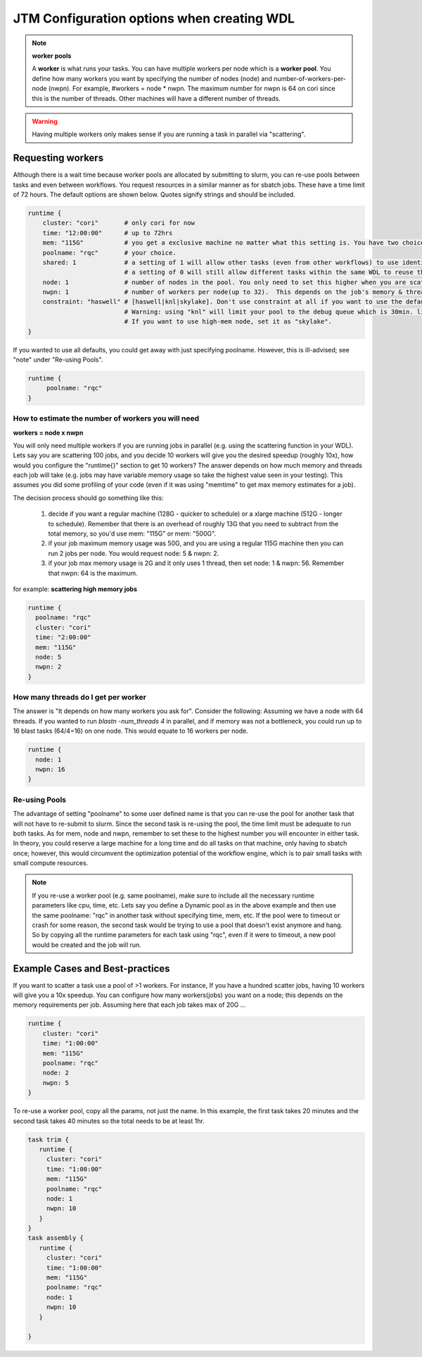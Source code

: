 ###########################################
JTM Configuration options when creating WDL
###########################################

.. note:: **worker pools**

   A **worker** is what runs your tasks. You can have multiple workers per node which is a **worker pool**. You define how many workers you want by specifying the number of nodes (node) and number-of-workers-per-node (nwpn).  For example,  #workers = node * nwpn.
   The maximum number for nwpn is 64 on cori since this is the number of threads.  Other machines will have a different number of threads.

.. Warning:: 

	Having multiple workers only makes sense if you are running a task in parallel via "scattering".

******************
Requesting workers
******************
Although there is a wait time because worker pools are allocated by submitting to slurm, you can re-use pools between tasks and even between workflows.  You request resources in a similar manner as for sbatch jobs. These have a time limit of 72 hours.  The default options are shown below.  Quotes signify strings and should be included.

.. code-block:: bash

   runtime {
       cluster: "cori"       # only cori for now
       time: "12:00:00"      # up to 72hrs
       mem: "115G"           # you get a exclusive machine no matter what this setting is. You have two choices: ["115G"|"500G"]
       poolname: "rqc"       # your choice.
       shared: 1             # a setting of 1 will allow other tasks (even from other workflows) to use identical pools if the "poolname" is the same.
                             # a setting of 0 will still allow different tasks within the same WDL to reuse the same "poolname", but prevent any other WDLS from reusing a pool. This guarantees that two identical WDLs running at the same time will be given different worker pools even though the poolname is the same.
       node: 1               # number of nodes in the pool. You only need to set this higher when you are scattering a job.
       nwpn: 1               # number of workers per node(up to 32).  This depends on the job's memory & thread requirements.
       constraint: "haswell" # [haswell|knl|skylake]. Don't use constraint at all if you want to use the default haswell nodes. 
                             # Warning: using "knl" will limit your pool to the debug queue which is 30min. limit (until further notice).
                             # If you want to use high-mem node, set it as "skylake".
   }

If you wanted to use all defaults, you could get away with just specifying poolname.  However, this is ill-advised; see "note" under "Re-using Pools".

.. code-block:: bash

   runtime {
        poolname: "rqc"
   }


How to estimate the number of workers you will need
---------------------------------------------------------------
**workers = node x nwpn**

You will only need multiple workers if you are running jobs in parallel (e.g. using the scattering function in your WDL).
Lets say you are scattering 100 jobs, and you decide 10 workers will give you the desired speedup (roughly 10x), how would you configure the "runtime{}" section to get 10 workers?
The answer depends on how much memory and threads each job will take (e.g. jobs may have variable memory usage so take the highest value seen in your testing). This assumes you did some profiling of your code (even if it was using "memtime" to get max memory estimates for a job).

The decision process should go something like this:

  1. decide if you want a regular machine (128G - quicker to schedule) or a xlarge machine (512G - longer to schedule). Remember that there is an overhead of roughly 13G that you need to subtract from the total memory, so you'd use mem: "115G" or mem: "500G".
  2. if your job maximum memory usage was 50G, and you are using a regular 115G machine then you can run 2 jobs per node. You would request node: 5 & nwpn: 2. 
  3. if your job max memory usage is 2G and it only uses 1 thread, then set node: 1 & nwpn: 56. Remember that nwpn: 64 is the maximum.


for example:
**scattering high memory jobs**

.. code-block:: bash

   runtime {
     poolname: "rqc"
     cluster: "cori"
     time: "2:00:00"
     mem: "115G"
     node: 5
     nwpn: 2
   }


How many threads do I get per worker
------------------------------------
The answer is "It depends on how many workers you ask for".  Consider the following:
Assuming we have a node with 64 threads. If you wanted to run `blastn -num_threads 4` in parallel, and if memory was not a bottleneck, you could run up to 16 blast tasks (64/4=16) on one node. This would equate to 16 workers per node. 

.. code-block:: bash

   runtime {
     node: 1
     nwpn: 16
   }


Re-using Pools
--------------
The advantage of setting "poolname" to some user defined name is that you can re-use the pool for another task that will not have to re-submit to slurm.  Since the second task is re-using the pool, the time limit must be adequate to run both tasks. As for mem, node and nwpn, remember to set these to the highest number you will encounter in either task. In theory, you could reserve a large machine for a long time and do all tasks on that machine, only having to sbatch once; however, this would circumvent the optimization potential of the workflow engine, which is to pair small tasks with small compute resources. 

.. note::
   If you re-use a worker pool (e.g. same poolname), make sure to include all the necessary runtime parameters like cpu, time, etc.  Lets say you define a Dynamic pool as in the above example and then use the same poolname: "rqc" in another task without specifying time, mem, etc.  If the pool were to timeout or crash for some reason, the second task would be trying to use a pool that doesn't exist anymore and hang.  So by copying all the runtime parameters for each task using "rqc", even if it were to timeout, a new pool would be created and the job will run.


*********************************
Example Cases and Best-practices
*********************************

If you want to scatter a task use a pool of >1 workers. For instance, If you have a hundred scatter jobs, having 10 workers will give you a 10x speedup. You can configure how many workers(jobs) you want on a node; this depends on the memory requirements per job. Assuming here that each job takes max of 20G ...

.. code-block:: bash

   runtime {
       cluster: "cori"
       time: "1:00:00"
       mem: "115G"
       poolname: "rqc"
       node: 2
       nwpn: 5
   }

To re-use a worker pool, copy all the params, not just the name.  In this example, the first task takes 20 minutes and the second task takes 40 minutes so the total needs to be at least 1hr.

.. code-block:: bash

   task trim {
      runtime {
        cluster: "cori"
        time: "1:00:00"
        mem: "115G"
        poolname: "rqc"
        node: 1
        nwpn: 10
      }
   }
   task assembly {
      runtime {
        cluster: "cori"
        time: "1:00:00"
        mem: "115G"
        poolname: "rqc"
        node: 1
        nwpn: 10
      }

   }

